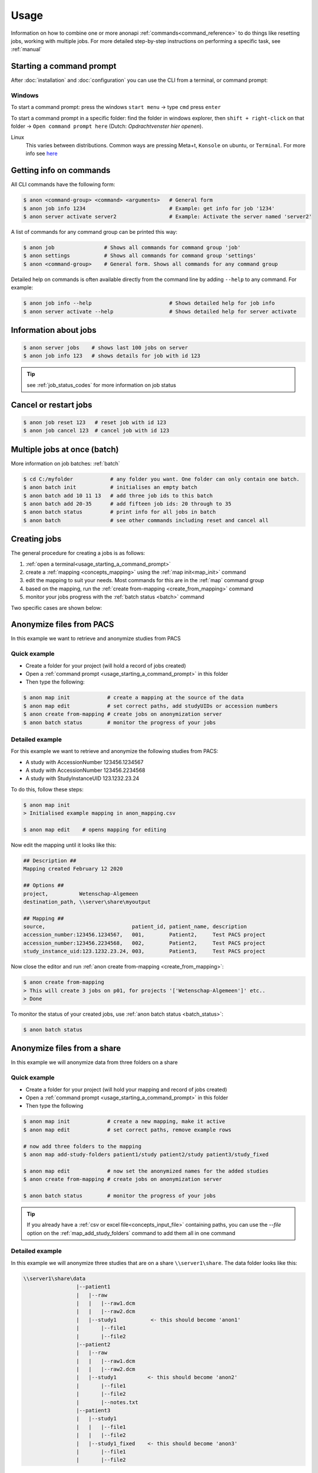 .. _usage:

=====
Usage
=====

Information on how to combine one or more anonapi :ref:`commands<command_reference>` to do things like resetting jobs, working
with multiple jobs. For more detailed step-by-step instructions on performing a specific task, see :ref:`manual`


.. _usage_starting_a_command_prompt:

Starting a command prompt
=========================
After :doc:`installation` and :doc:`configuration` you can use the CLI from a terminal, or command prompt:



Windows
-------

To start a command prompt: press the windows ``start menu`` -> type ``cmd``  press ``enter``

.. image:: static/windows_open_cmd.png
   :scale: 100 %
   :alt: opening a command prompt in windows


.. _usage_starting_a_command_prompt_windows_in_folder:


To start a command prompt in a specific folder: find the folder in windows explorer, then ``shift + right-click`` on
that folder -> ``Open command prompt here``  (Dutch: `Opdrachtvenster hier openen`).

.. image:: static/windows_open_cmd_in_folder.png
   :scale: 100 %
   :alt: opening a command prompt in a specific folder in windows

.. image:: static/windows_command_line.png
   :scale: 100 %
   :alt: A command line in windows opened in a specific folder


Linux
    This varies between distributions. Common ways are pressing Meta+t, ``Konsole`` on ubuntu, or ``Terminal``. For more info see
    `here <https://www.howtogeek.com/140679/beginner-geek-how-to-start-using-the-linux-terminal/>`_

.. _getting_info_on_commands:

Getting info on commands
========================
All CLI commands have the following form:

.. code-block:: console

    $ anon <command-group> <command> <arguments>   # General form
    $ anon job info 1234                           # Example: get info for job '1234'
    $ anon server activate server2                 # Example: Activate the server named 'server2'

A list of commands for any command group can be printed this way:

.. code-block:: console

    $ anon job                # Shows all commands for command group 'job'
    $ anon settings           # Shows all commands for command group 'settings'
    $ anon <command-group>    # General form. Shows all commands for any command group

Detailed help on commands is often available directly from the command line by adding ``--help`` to any command. For example:

.. code-block:: console

    $ anon job info --help                         # Shows detailed help for job info
    $ anon server activate --help                  # Shows detailed help for server activate



.. _information_about_jobs:

Information about jobs
======================

.. code-block:: console

    $ anon server jobs    # shows last 100 jobs on server
    $ anon job info 123   # shows details for job with id 123

.. tip:: see :ref:`job_status_codes` for more information on job status


.. _cancel_or_restart_jobs:

Cancel or restart jobs
======================

.. code-block:: console

    $ anon job reset 123   # reset job with id 123
    $ anon job cancel 123  # cancel job with id 123


Multiple jobs at once (batch)
=============================

More information on job batches: :ref:`batch`

.. code-block:: console

    $ cd C:/myfolder            # any folder you want. One folder can only contain one batch.
    $ anon batch init           # initialises an empty batch
    $ anon batch add 10 11 13   # add three job ids to this batch
    $ anon batch add 20-35      # add fifteen job ids: 20 through to 35
    $ anon batch status         # print info for all jobs in batch
    $ anon batch                # see other commands including reset and cancel all


Creating jobs
=============

The general procedure for creating a jobs is as follows:

#. :ref:`open a terminal<usage_starting_a_command_prompt>`
#. create a :ref:`mapping <concepts_mapping>` using the :ref:`map init<map_init>` command
#. edit the mapping to suit your needs. Most commands for this are in the :ref:`map` command group
#. based on the mapping, run the :ref:`create from-mapping <create_from_mapping>` command
#. monitor your jobs progress with the :ref:`batch status <batch>` command

Two specific cases are shown below:

.. _anonymize_files_from_pacs:

Anonymize files from PACS
=========================
In this example we want to retrieve and anonymize studies from PACS

Quick example
-------------

* Create a folder for your project (will hold a record of jobs created)
* Open a :ref:`command prompt <usage_starting_a_command_prompt>` in this folder
* Then type the following:

.. code-block:: console

    $ anon map init            # create a mapping at the source of the data
    $ anon map edit            # set correct paths, add studyUIDs or accession numbers
    $ anon create from-mapping # create jobs on anonymization server
    $ anon batch status        # monitor the progress of your jobs



Detailed example
----------------
For this example we want to retrieve and anonymize the following studies from PACS:

* A study with AccessionNumber 123456.1234567
* A study with AccessionNumber 123456.2234568
* A study with StudyInstanceUID 123.1232.23.24

To do this, follow these steps:

.. code-block:: console

    $ anon map init
    > Initialised example mapping in anon_mapping.csv

    $ anon map edit    # opens mapping for editing

Now edit the mapping until it looks like this:

.. code-block:: text

    ## Description ##
    Mapping created February 12 2020

    ## Options ##
    project,          Wetenschap-Algemeen
    destination_path, \\server\share\myoutput

    ## Mapping ##
    source,                            patient_id, patient_name, description
    accession_number:123456.1234567,   001,        Patient2,     Test PACS project
    accession_number:123456.2234568,   002,        Patient2,     Test PACS project
    study_instance_uid:123.1232.23.24, 003,        Patient3,     Test PACS project

Now close the editor and run :ref:`anon create from-mapping <create_from_mapping>`:

.. code-block:: console

    $ anon create from-mapping
    > This will create 3 jobs on p01, for projects '['Wetenschap-Algemeen']' etc..
    > Done

To monitor the status of your created jobs, use :ref:`anon batch status <batch_status>`:

.. code-block:: console

    $ anon batch status


.. _anonymize_files_from_share:

Anonymize files from a share
============================
In this example we will anonymize data from three folders on a share

Quick example
-------------

* Create a folder for your project (will hold your mapping and record of jobs created)
* Open a :ref:`command prompt <usage_starting_a_command_prompt>` in this folder
* Then type the following

.. code-block:: console

    $ anon map init            # create a new mapping, make it active
    $ anon map edit            # set correct paths, remove example rows

    # now add three folders to the mapping
    $ anon map add-study-folders patient1/study patient2/study patient3/study_fixed

    $ anon map edit            # now set the anonymized names for the added studies
    $ anon create from-mapping # create jobs on anonymization server

    $ anon batch status        # monitor the progress of your jobs


.. tip::
    If you already have a :ref:`csv or excel file<concepts_input_file>` containing paths, you can use the
    `--file` option on the :ref:`map_add_study_folders` command to add them all in one command


Detailed example
----------------
In this example we will anonymize three studies that are on a share ``\\server1\share``. The data folder looks like this:

.. code-block:: text

    \\server1\share\data
                     |--patient1
                     |   |--raw
                     |   |   |--raw1.dcm
                     |   |   |--raw2.dcm
                     |   |--study1           <- this should become 'anon1'
                     |       |--file1
                     |       |--file2
                     |--patient2
                     |   |--raw
                     |   |   |--raw1.dcm
                     |   |   |--raw2.dcm
                     |   |--study1          <- this should become 'anon2'
                     |       |--file1
                     |       |--file2
                     |       |--notes.txt
                     |--patient3
                     |   |--study1
                     |   |   |--file1
                     |   |   |--file2
                     |   |--study1_fixed    <- this should become 'anon3'
                     |       |--file1
                     |       |--file2


For each patient, we want to to anonymize the data from the `study` folder. Except for `patient3`, where we want to get
the data from the `study1_fixed` folder. To do this take the following steps:

.. code-block:: console

    $ cd \\server\share\data   # Or use a drive letter or mount. Will be made UNC later
    $ anon map init            # create a mapping at the source of the data
    $ anon map edit            # opens mapping for editing


The mapping needs to be edited in two ways:

* the `root_source_path` parameter needs to be changed into a :ref:`UNC path<concepts_unc_paths>` for the anonymization
  server to be able to find the data.
  .. tip::
    To find out the UNC path for a windows drive letter or a linux mount, see :ref:`concepts_finding_a_unc_path`

* initially the mapping contains several rows with example data. These can be removed
* The `destination_path` parameter will probably need to be changed

After making these changes, the mapping file should look like this:

.. code-block:: text

    ## Description ##
    Mapping created February 12 2020

    ## Options ##
    root_source_path  \\server\share\data           <= changed
    project,          Wetenschap-Algemeen
    destination_path, \\server\share\myoutput       <= changed

    ## Mapping ##
    source,                            patient_id, patient_name, description
    < removed all example rows here >

Now we will add each of the studies we want to anonymize. Make sure you close the editor before doing this:

.. code-block:: console

    $ anon map add-study-folders patient1/study patient2/study patient3/study_fixed

All DICOM files in these folders have now been selected and added as rows in the mapping. Now edit the rows to suit your
needs, setting the patient ID and name you want.

.. code-block:: text

    $ anon map edit                 # edit patientID, name etc. Save
    $ anon create from-mapping      # create anonymization jobs



